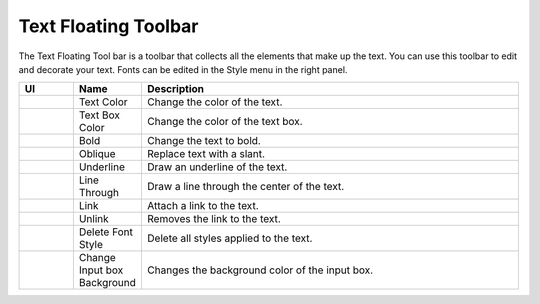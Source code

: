 Text Floating Toolbar
----------------------------------
.. image:: /_static/canvas/text_toolbar.png

The Text Floating Tool bar is a toolbar that collects all the elements that make up the text.
You can use this toolbar to edit and decorate your text. Fonts can be edited in the Style menu in the right panel.

.. list-table::
    :widths: 100 100 700
    :header-rows: 1

    * - UI
      - Name
      - Description

    * -  .. image:: /_static/canvas/font_color.png
          :height: 44px
      - Text Color
      - Change the color of the text.

    * - .. image:: /_static/canvas/block_color.png
          :height: 44px
      - Text Box Color
      - Change the color of the text box.

    * - .. image:: /_static/canvas/bold.png
          :height: 44px
      - Bold
      - Change the text to bold.


    * - .. image:: /_static/canvas/oblique.png
          :height: 44px
      - Oblique
      - Replace text with a slant.

    * - .. image:: /_static/canvas/underline.png
          :height: 44px
      - Underline
      - Draw an underline of the text.

    * - .. image:: /_static/canvas/line_through.png
          :height: 44px
      - Line Through
      - Draw a line through the center of the text.

    * - .. image:: /_static/canvas/link.png
          :height: 44px
      - Link
      - Attach a link to the text.

    * - .. image:: /_static/canvas/unlink.png
          :height: 44px
      - Unlink
      - Removes the link to the text.

    * - .. image:: /_static/canvas/delete_style.png
          :height: 44px
      - Delete Font Style
      - Delete all styles applied to the text.

    * - .. image:: /_static/canvas/reversal.png
          :height: 44px
      - Change Input box Background
      - Changes the background color of the input box.
